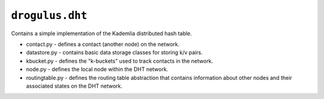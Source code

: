 ``drogulus.dht``
================

Contains a simple implementation of the Kademlia distributed hash table.

* contact.py - defines a contact (another node) on the network.
* datastore.py - contains basic data storage classes for storing k/v pairs.
* kbucket.py - defines the "k-buckets" used to track contacts in the network.
* node.py - defines the local node within the DHT network.
* routingtable.py - defines the routing table abstraction that contains information about other nodes and their associated states on the DHT network.
